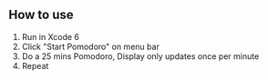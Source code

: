 ** How to use
   1. Run in Xcode 6
   2. Click "Start Pomodoro" on menu bar
   3. Do a 25 mins Pomodoro, Display only updates once per minute
   4. Repeat
